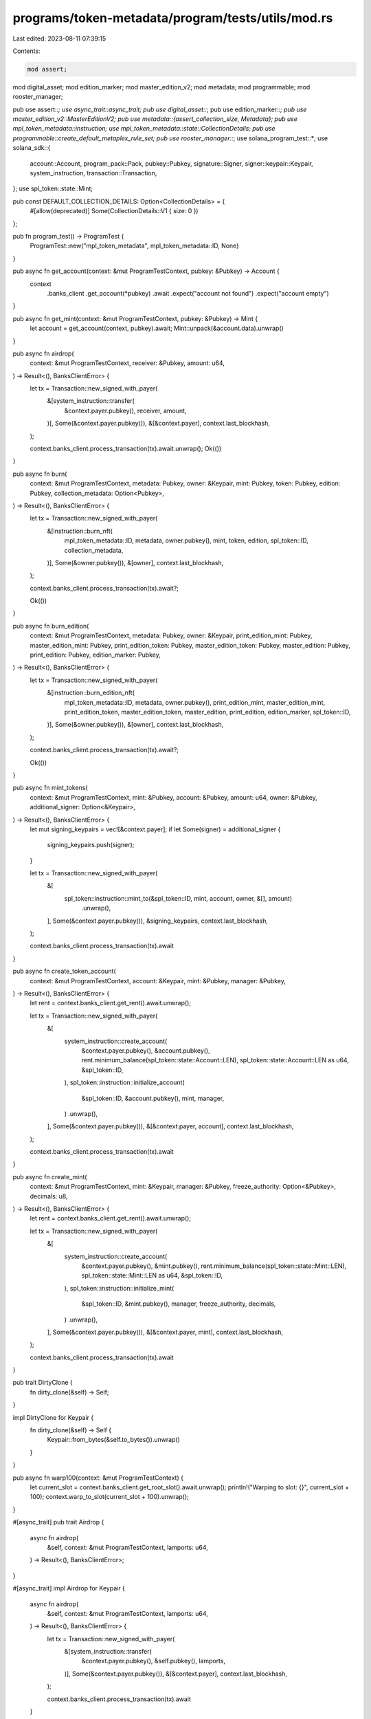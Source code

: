 programs/token-metadata/program/tests/utils/mod.rs
==================================================

Last edited: 2023-08-11 07:39:15

Contents:

.. code-block:: rs

    mod assert;
mod digital_asset;
mod edition_marker;
mod master_edition_v2;
mod metadata;
mod programmable;
mod rooster_manager;

pub use assert::*;
use async_trait::async_trait;
pub use digital_asset::*;
pub use edition_marker::*;
pub use master_edition_v2::MasterEditionV2;
pub use metadata::{assert_collection_size, Metadata};
pub use mpl_token_metadata::instruction;
use mpl_token_metadata::state::CollectionDetails;
pub use programmable::create_default_metaplex_rule_set;
pub use rooster_manager::*;
use solana_program_test::*;
use solana_sdk::{
    account::Account, program_pack::Pack, pubkey::Pubkey, signature::Signer,
    signer::keypair::Keypair, system_instruction, transaction::Transaction,
};
use spl_token::state::Mint;

pub const DEFAULT_COLLECTION_DETAILS: Option<CollectionDetails> = {
    #[allow(deprecated)]
    Some(CollectionDetails::V1 { size: 0 })
};

pub fn program_test() -> ProgramTest {
    ProgramTest::new("mpl_token_metadata", mpl_token_metadata::ID, None)
}

pub async fn get_account(context: &mut ProgramTestContext, pubkey: &Pubkey) -> Account {
    context
        .banks_client
        .get_account(*pubkey)
        .await
        .expect("account not found")
        .expect("account empty")
}

pub async fn get_mint(context: &mut ProgramTestContext, pubkey: &Pubkey) -> Mint {
    let account = get_account(context, pubkey).await;
    Mint::unpack(&account.data).unwrap()
}

pub async fn airdrop(
    context: &mut ProgramTestContext,
    receiver: &Pubkey,
    amount: u64,
) -> Result<(), BanksClientError> {
    let tx = Transaction::new_signed_with_payer(
        &[system_instruction::transfer(
            &context.payer.pubkey(),
            receiver,
            amount,
        )],
        Some(&context.payer.pubkey()),
        &[&context.payer],
        context.last_blockhash,
    );

    context.banks_client.process_transaction(tx).await.unwrap();
    Ok(())
}

pub async fn burn(
    context: &mut ProgramTestContext,
    metadata: Pubkey,
    owner: &Keypair,
    mint: Pubkey,
    token: Pubkey,
    edition: Pubkey,
    collection_metadata: Option<Pubkey>,
) -> Result<(), BanksClientError> {
    let tx = Transaction::new_signed_with_payer(
        &[instruction::burn_nft(
            mpl_token_metadata::ID,
            metadata,
            owner.pubkey(),
            mint,
            token,
            edition,
            spl_token::ID,
            collection_metadata,
        )],
        Some(&owner.pubkey()),
        &[owner],
        context.last_blockhash,
    );

    context.banks_client.process_transaction(tx).await?;

    Ok(())
}

pub async fn burn_edition(
    context: &mut ProgramTestContext,
    metadata: Pubkey,
    owner: &Keypair,
    print_edition_mint: Pubkey,
    master_edition_mint: Pubkey,
    print_edition_token: Pubkey,
    master_edition_token: Pubkey,
    master_edition: Pubkey,
    print_edition: Pubkey,
    edition_marker: Pubkey,
) -> Result<(), BanksClientError> {
    let tx = Transaction::new_signed_with_payer(
        &[instruction::burn_edition_nft(
            mpl_token_metadata::ID,
            metadata,
            owner.pubkey(),
            print_edition_mint,
            master_edition_mint,
            print_edition_token,
            master_edition_token,
            master_edition,
            print_edition,
            edition_marker,
            spl_token::ID,
        )],
        Some(&owner.pubkey()),
        &[owner],
        context.last_blockhash,
    );

    context.banks_client.process_transaction(tx).await?;

    Ok(())
}

pub async fn mint_tokens(
    context: &mut ProgramTestContext,
    mint: &Pubkey,
    account: &Pubkey,
    amount: u64,
    owner: &Pubkey,
    additional_signer: Option<&Keypair>,
) -> Result<(), BanksClientError> {
    let mut signing_keypairs = vec![&context.payer];
    if let Some(signer) = additional_signer {
        signing_keypairs.push(signer);
    }

    let tx = Transaction::new_signed_with_payer(
        &[
            spl_token::instruction::mint_to(&spl_token::ID, mint, account, owner, &[], amount)
                .unwrap(),
        ],
        Some(&context.payer.pubkey()),
        &signing_keypairs,
        context.last_blockhash,
    );

    context.banks_client.process_transaction(tx).await
}

pub async fn create_token_account(
    context: &mut ProgramTestContext,
    account: &Keypair,
    mint: &Pubkey,
    manager: &Pubkey,
) -> Result<(), BanksClientError> {
    let rent = context.banks_client.get_rent().await.unwrap();

    let tx = Transaction::new_signed_with_payer(
        &[
            system_instruction::create_account(
                &context.payer.pubkey(),
                &account.pubkey(),
                rent.minimum_balance(spl_token::state::Account::LEN),
                spl_token::state::Account::LEN as u64,
                &spl_token::ID,
            ),
            spl_token::instruction::initialize_account(
                &spl_token::ID,
                &account.pubkey(),
                mint,
                manager,
            )
            .unwrap(),
        ],
        Some(&context.payer.pubkey()),
        &[&context.payer, account],
        context.last_blockhash,
    );

    context.banks_client.process_transaction(tx).await
}

pub async fn create_mint(
    context: &mut ProgramTestContext,
    mint: &Keypair,
    manager: &Pubkey,
    freeze_authority: Option<&Pubkey>,
    decimals: u8,
) -> Result<(), BanksClientError> {
    let rent = context.banks_client.get_rent().await.unwrap();

    let tx = Transaction::new_signed_with_payer(
        &[
            system_instruction::create_account(
                &context.payer.pubkey(),
                &mint.pubkey(),
                rent.minimum_balance(spl_token::state::Mint::LEN),
                spl_token::state::Mint::LEN as u64,
                &spl_token::ID,
            ),
            spl_token::instruction::initialize_mint(
                &spl_token::ID,
                &mint.pubkey(),
                manager,
                freeze_authority,
                decimals,
            )
            .unwrap(),
        ],
        Some(&context.payer.pubkey()),
        &[&context.payer, mint],
        context.last_blockhash,
    );

    context.banks_client.process_transaction(tx).await
}

pub trait DirtyClone {
    fn dirty_clone(&self) -> Self;
}

impl DirtyClone for Keypair {
    fn dirty_clone(&self) -> Self {
        Keypair::from_bytes(&self.to_bytes()).unwrap()
    }
}

pub async fn warp100(context: &mut ProgramTestContext) {
    let current_slot = context.banks_client.get_root_slot().await.unwrap();
    println!("Warping to slot: {}", current_slot + 100);
    context.warp_to_slot(current_slot + 100).unwrap();
}

#[async_trait]
pub trait Airdrop {
    async fn airdrop(
        &self,
        context: &mut ProgramTestContext,
        lamports: u64,
    ) -> Result<(), BanksClientError>;
}

#[async_trait]
impl Airdrop for Keypair {
    async fn airdrop(
        &self,
        context: &mut ProgramTestContext,
        lamports: u64,
    ) -> Result<(), BanksClientError> {
        let tx = Transaction::new_signed_with_payer(
            &[system_instruction::transfer(
                &context.payer.pubkey(),
                &self.pubkey(),
                lamports,
            )],
            Some(&context.payer.pubkey()),
            &[&context.payer],
            context.last_blockhash,
        );

        context.banks_client.process_transaction(tx).await
    }
}


